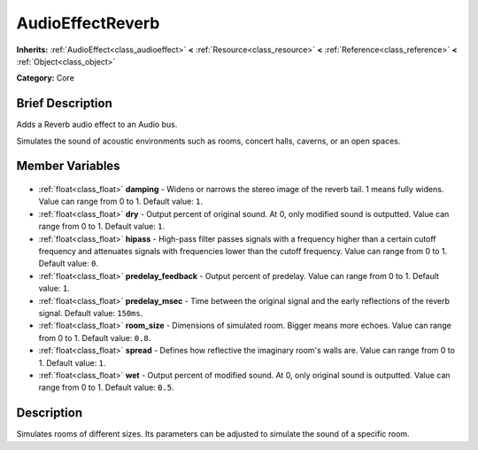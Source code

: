 .. Generated automatically by doc/tools/makerst.py in Godot's source tree.
.. DO NOT EDIT THIS FILE, but the AudioEffectReverb.xml source instead.
.. The source is found in doc/classes or modules/<name>/doc_classes.

.. _class_AudioEffectReverb:

AudioEffectReverb
=================

**Inherits:** :ref:`AudioEffect<class_audioeffect>` **<** :ref:`Resource<class_resource>` **<** :ref:`Reference<class_reference>` **<** :ref:`Object<class_object>`

**Category:** Core

Brief Description
-----------------

Adds a Reverb audio effect to an Audio bus.

Simulates the sound of acoustic environments such as rooms, concert halls, caverns, or an open spaces.

Member Variables
----------------

  .. _class_AudioEffectReverb_damping:

- :ref:`float<class_float>` **damping** - Widens or narrows the stereo image of the reverb tail. 1 means fully widens. Value can range from 0 to 1. Default value: ``1``.

  .. _class_AudioEffectReverb_dry:

- :ref:`float<class_float>` **dry** - Output percent of original sound. At 0, only modified sound is outputted. Value can range from 0 to 1. Default value: ``1``.

  .. _class_AudioEffectReverb_hipass:

- :ref:`float<class_float>` **hipass** - High-pass filter passes signals with a frequency higher than a certain cutoff frequency and attenuates signals with frequencies lower than the cutoff frequency. Value can range from 0 to 1. Default value: ``0``.

  .. _class_AudioEffectReverb_predelay_feedback:

- :ref:`float<class_float>` **predelay_feedback** - Output percent of predelay. Value can range from 0 to 1. Default value: ``1``.

  .. _class_AudioEffectReverb_predelay_msec:

- :ref:`float<class_float>` **predelay_msec** - Time between the original signal and the early reflections of the reverb signal. Default value: ``150ms``.

  .. _class_AudioEffectReverb_room_size:

- :ref:`float<class_float>` **room_size** - Dimensions of simulated room. Bigger means more echoes. Value can range from 0 to 1. Default value: ``0.8``.

  .. _class_AudioEffectReverb_spread:

- :ref:`float<class_float>` **spread** - Defines how reflective the imaginary room's walls are. Value can range from 0 to 1. Default value: ``1``.

  .. _class_AudioEffectReverb_wet:

- :ref:`float<class_float>` **wet** - Output percent of modified sound. At 0, only original sound is outputted. Value can range from 0 to 1. Default value: ``0.5``.


Description
-----------

Simulates rooms of different sizes. Its parameters can be adjusted to simulate the sound of a specific room.

